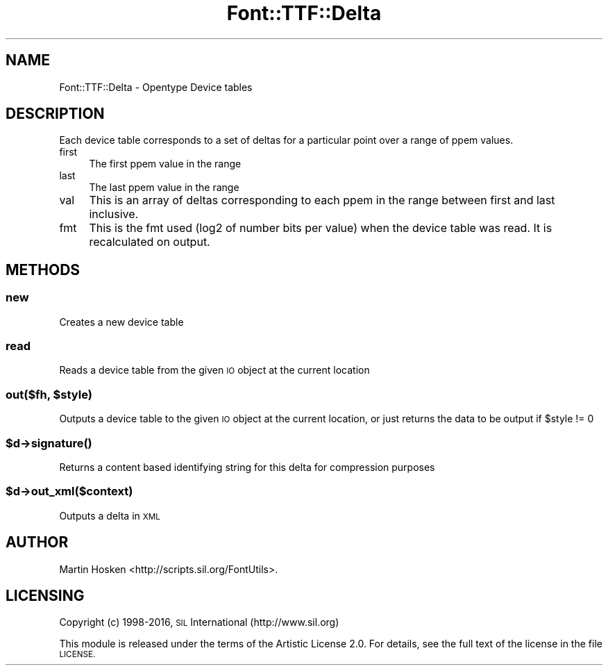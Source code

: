 .\" Automatically generated by Pod::Man 4.09 (Pod::Simple 3.35)
.\"
.\" Standard preamble:
.\" ========================================================================
.de Sp \" Vertical space (when we can't use .PP)
.if t .sp .5v
.if n .sp
..
.de Vb \" Begin verbatim text
.ft CW
.nf
.ne \\$1
..
.de Ve \" End verbatim text
.ft R
.fi
..
.\" Set up some character translations and predefined strings.  \*(-- will
.\" give an unbreakable dash, \*(PI will give pi, \*(L" will give a left
.\" double quote, and \*(R" will give a right double quote.  \*(C+ will
.\" give a nicer C++.  Capital omega is used to do unbreakable dashes and
.\" therefore won't be available.  \*(C` and \*(C' expand to `' in nroff,
.\" nothing in troff, for use with C<>.
.tr \(*W-
.ds C+ C\v'-.1v'\h'-1p'\s-2+\h'-1p'+\s0\v'.1v'\h'-1p'
.ie n \{\
.    ds -- \(*W-
.    ds PI pi
.    if (\n(.H=4u)&(1m=24u) .ds -- \(*W\h'-12u'\(*W\h'-12u'-\" diablo 10 pitch
.    if (\n(.H=4u)&(1m=20u) .ds -- \(*W\h'-12u'\(*W\h'-8u'-\"  diablo 12 pitch
.    ds L" ""
.    ds R" ""
.    ds C` ""
.    ds C' ""
'br\}
.el\{\
.    ds -- \|\(em\|
.    ds PI \(*p
.    ds L" ``
.    ds R" ''
.    ds C`
.    ds C'
'br\}
.\"
.\" Escape single quotes in literal strings from groff's Unicode transform.
.ie \n(.g .ds Aq \(aq
.el       .ds Aq '
.\"
.\" If the F register is >0, we'll generate index entries on stderr for
.\" titles (.TH), headers (.SH), subsections (.SS), items (.Ip), and index
.\" entries marked with X<> in POD.  Of course, you'll have to process the
.\" output yourself in some meaningful fashion.
.\"
.\" Avoid warning from groff about undefined register 'F'.
.de IX
..
.if !\nF .nr F 0
.if \nF>0 \{\
.    de IX
.    tm Index:\\$1\t\\n%\t"\\$2"
..
.    if !\nF==2 \{\
.        nr % 0
.        nr F 2
.    \}
.\}
.\" ========================================================================
.\"
.IX Title "Font::TTF::Delta 3"
.TH Font::TTF::Delta 3 "2016-08-03" "perl v5.26.2" "User Contributed Perl Documentation"
.\" For nroff, turn off justification.  Always turn off hyphenation; it makes
.\" way too many mistakes in technical documents.
.if n .ad l
.nh
.SH "NAME"
Font::TTF::Delta \- Opentype Device tables
.SH "DESCRIPTION"
.IX Header "DESCRIPTION"
Each device table corresponds to a set of deltas for a particular point over
a range of ppem values.
.IP "first" 4
.IX Item "first"
The first ppem value in the range
.IP "last" 4
.IX Item "last"
The last ppem value in the range
.IP "val" 4
.IX Item "val"
This is an array of deltas corresponding to each ppem in the range between
first and last inclusive.
.IP "fmt" 4
.IX Item "fmt"
This is the fmt used (log2 of number bits per value) when the device table was
read. It is recalculated on output.
.SH "METHODS"
.IX Header "METHODS"
.SS "new"
.IX Subsection "new"
Creates a new device table
.SS "read"
.IX Subsection "read"
Reads a device table from the given \s-1IO\s0 object at the current location
.ie n .SS "out($fh, $style)"
.el .SS "out($fh, \f(CW$style\fP)"
.IX Subsection "out($fh, $style)"
Outputs a device table to the given \s-1IO\s0 object at the current location, or just
returns the data to be output if \f(CW$style\fR != 0
.ie n .SS "$d\->\fIsignature()\fP"
.el .SS "\f(CW$d\fP\->\fIsignature()\fP"
.IX Subsection "$d->signature()"
Returns a content based identifying string for this delta for
compression purposes
.ie n .SS "$d\->out_xml($context)"
.el .SS "\f(CW$d\fP\->out_xml($context)"
.IX Subsection "$d->out_xml($context)"
Outputs a delta in \s-1XML\s0
.SH "AUTHOR"
.IX Header "AUTHOR"
Martin Hosken <http://scripts.sil.org/FontUtils>.
.SH "LICENSING"
.IX Header "LICENSING"
Copyright (c) 1998\-2016, \s-1SIL\s0 International (http://www.sil.org)
.PP
This module is released under the terms of the Artistic License 2.0. 
For details, see the full text of the license in the file \s-1LICENSE.\s0
